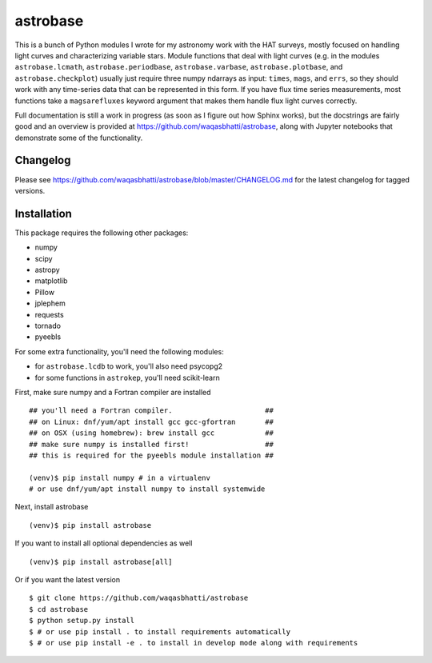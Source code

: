 astrobase
=========

This is a bunch of Python modules I wrote for my astronomy work with the HAT
surveys, mostly focused on handling light curves and characterizing variable
stars. Module functions that deal with light curves (e.g. in the modules
``astrobase.lcmath``, ``astrobase.periodbase``, ``astrobase.varbase``,
``astrobase.plotbase``, and ``astrobase.checkplot``) usually just require three
numpy ndarrays as input: ``times``, ``mags``, and ``errs``, so they should work
with any time-series data that can be represented in this form. If you have flux
time series measurements, most functions take a ``magsarefluxes`` keyword
argument that makes them handle flux light curves correctly.

Full documentation is still a work in progress (as soon as I figure out how
Sphinx works), but the docstrings are fairly good and an overview is provided at
https://github.com/waqasbhatti/astrobase, along with Jupyter notebooks that
demonstrate some of the functionality.

Changelog
---------

Please see https://github.com/waqasbhatti/astrobase/blob/master/CHANGELOG.md for
the latest changelog for tagged versions.

Installation
------------

This package requires the following other packages:

- numpy
- scipy
- astropy
- matplotlib
- Pillow
- jplephem
- requests
- tornado
- pyeebls

For some extra functionality, you'll need the following modules:

- for ``astrobase.lcdb`` to work, you'll also need psycopg2
- for some functions in ``astrokep``, you'll need scikit-learn

First, make sure numpy and a Fortran compiler are installed ::

  ## you'll need a Fortran compiler.                      ##
  ## on Linux: dnf/yum/apt install gcc gcc-gfortran       ##
  ## on OSX (using homebrew): brew install gcc            ##
  ## make sure numpy is installed first!                  ##
  ## this is required for the pyeebls module installation ##

  (venv)$ pip install numpy # in a virtualenv
  # or use dnf/yum/apt install numpy to install systemwide

Next, install astrobase ::

  (venv)$ pip install astrobase

If you want to install all optional dependencies as well ::

  (venv)$ pip install astrobase[all]

Or if you want the latest version ::

  $ git clone https://github.com/waqasbhatti/astrobase
  $ cd astrobase
  $ python setup.py install
  $ # or use pip install . to install requirements automatically
  $ # or use pip install -e . to install in develop mode along with requirements
